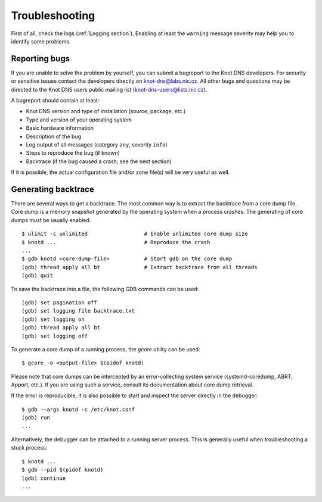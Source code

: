 .. highlight:: console
.. _Troubleshooting:

***************
Troubleshooting
***************

First of all, check the logs (:ref:`Logging section`). Enabling at least
the ``warning`` message severity may help you to identify some problems.

..  _Submitting a bugreport:

Reporting bugs
==============

If you are unable to solve the problem by yourself, you can submit a
bugreport to the Knot DNS developers. For security or sensitive issues
contact the developers directly on
`knot-dns@labs.nic.cz <mailto:knot-dns@labs.nic.cz>`_.
All other bugs and questions may be directed to the Knot DNS users public
mailing list
(`knot-dns-users@lists.nic.cz <mailto:knot-dns-users@lists.nic.cz>`_).

A bugreport should contain at least:

* Knot DNS version and type of installation (source, package, etc.)
* Type and version of your operating system
* Basic hardware information
* Description of the bug
* Log output of all messages (category ``any``, severity ``info``)
* Steps to reproduce the bug (if known)
* Backtrace (if the bug caused a crash; see the next section)

If it is possible, the actual configuration file and/or zone file(s)
will be very useful as well.

..  _Generating backtrace:

Generating backtrace
====================

There are several ways to get a backtrace. The most common way is to extract
the backtrace from a core dump file. Core dump is a memory snapshot generated
by the operating system when a process crashes. The generating of core dumps must
be usually enabled::

    $ ulimit -c unlimited                  # Enable unlimited core dump size
    $ knotd ...                            # Reproduce the crash
    ...
    $ gdb knotd <core-dump-file>           # Start gdb on the core dump
    (gdb) thread apply all bt              # Extract backtrace from all threads
    (gdb) quit

To save the backtrace into a file, the following GDB commands can be used::

    (gdb) set pagination off
    (gdb) set logging file backtrace.txt
    (gdb) set logging on
    (gdb) thread apply all bt
    (gdb) set logging off

To generate a core dump of a running process, the `gcore` utility can be used::

    $ gcore -o <output-file> $(pidof knotd)

Please note that core dumps can be intercepted by an error-collecting system
service (systemd-coredump, ABRT, Apport, etc.). If you are using such a service,
consult its documentation about core dump retrieval.

If the error is reproducible, it is also possible to start and inspect the
server directly in the debugger::

    $ gdb --args knotd -c /etc/knot.conf
    (gdb) run
    ...

Alternatively, the debugger can be attached to a running server
process. This is generally useful when troubleshooting a stuck process::

    $ knotd ...
    $ gdb --pid $(pidof knotd)
    (gdb) continue
    ...
